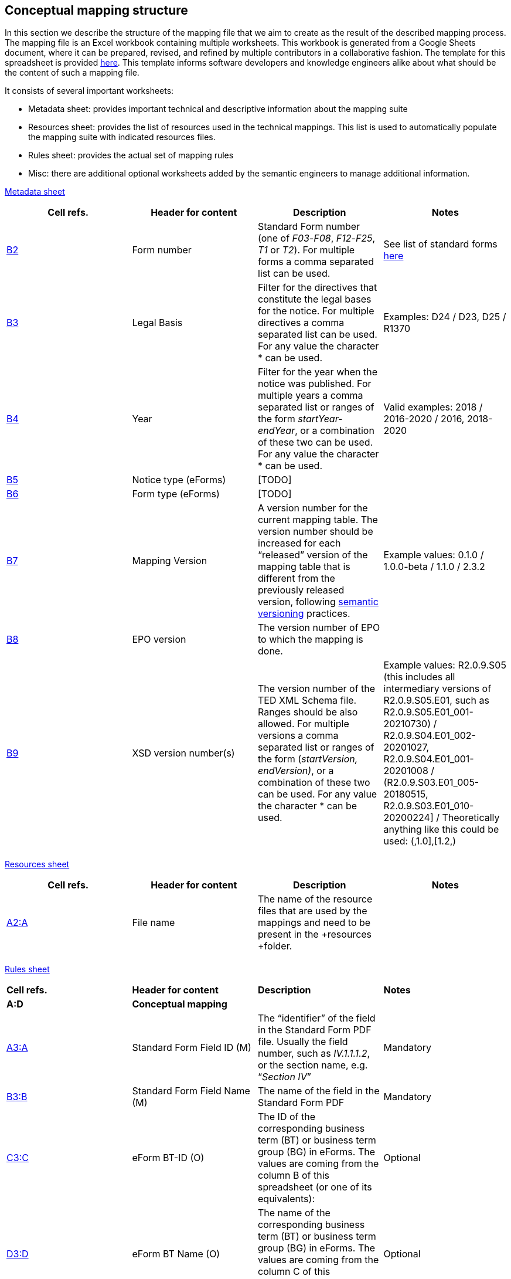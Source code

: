 [#_conceptual-mapping-structure]

== Conceptual mapping structure

In this section we describe the structure of the mapping file that we aim to create as the result of the described mapping process. The mapping file is an Excel workbook containing multiple worksheets. This workbook is generated from a Google Sheets document, where it can be prepared, revised, and refined by multiple contributors in a collaborative fashion. The template for this spreadsheet is provided https://docs.google.com/spreadsheets/d/1iSk02YD7lfPByKnBDU4Z2XiBjY6zCqMP79uyydiQxxU/edit#gid=0[here]. This template informs software developers and knowledge engineers alike about what should be the content of such a mapping file.

It consists of several important worksheets:

* Metadata sheet: provides important technical and descriptive information about the mapping suite
* Resources sheet: provides the list of resources used in the technical mappings. This list is used to automatically populate the mapping suite with indicated resources files.
* Rules sheet: provides the actual set of mapping rules
* Misc: there are additional optional worksheets added by the semantic engineers to manage additional information.

https://docs.google.com/spreadsheets/d/1iSk02YD7lfPByKnBDU4Z2XiBjY6zCqMP79uyydiQxxU/edit#gid=0[Metadata sheet]

|===
|*Cell refs.*|*Header for content*|*Description*|*Notes*

|https://docs.google.com/spreadsheets/d/1iSk02YD7lfPByKnBDU4Z2XiBjY6zCqMP79uyydiQxxU/edit#gid=0&range=B2[B2]|Form number|Standard Form number (one of _F03_-_F08_, _F12_-_F25_, _T1_ or _T2_). For multiple forms a comma separated list can be used.|See list of standard forms https://simap.ted.europa.eu/standard-forms-for-public-procurement[here]
|https://docs.google.com/spreadsheets/d/1iSk02YD7lfPByKnBDU4Z2XiBjY6zCqMP79uyydiQxxU/edit#gid=0&range=B3[B3]|Legal Basis|Filter for the directives that constitute the legal bases for the notice. For multiple directives a comma separated list can be used. For any value the character * can be used.|Examples: D24 / D23, D25 / R1370
|https://docs.google.com/spreadsheets/d/1iSk02YD7lfPByKnBDU4Z2XiBjY6zCqMP79uyydiQxxU/edit#gid=0&range=B4[B4]|Year|Filter for the year when the notice was published. For multiple years a comma separated list or ranges of the form _startYear-endYear_, or a combination of these two can be used. For any value the character * can be used.|Valid examples: 2018 / 2016-2020 / 2016, 2018-2020
|https://docs.google.com/spreadsheets/d/1iSk02YD7lfPByKnBDU4Z2XiBjY6zCqMP79uyydiQxxU/edit#gid=0&range=B5[B5]|Notice type (eForms)|[TODO]|
|https://docs.google.com/spreadsheets/d/1iSk02YD7lfPByKnBDU4Z2XiBjY6zCqMP79uyydiQxxU/edit#gid=0&range=B6[B6]|Form type (eForms)|[TODO]|
|https://docs.google.com/spreadsheets/d/1iSk02YD7lfPByKnBDU4Z2XiBjY6zCqMP79uyydiQxxU/edit#gid=0&range=B7[B7]|Mapping Version|A version number for the current mapping table. The version number should be increased for each “released” version of the mapping table that is different from the previously released version, following https://semver.org/[semantic versioning] practices.|Example values: 0.1.0 / 1.0.0-beta / 1.1.0 / 2.3.2

|https://docs.google.com/spreadsheets/d/1iSk02YD7lfPByKnBDU4Z2XiBjY6zCqMP79uyydiQxxU/edit#gid=0&range=B8[B8]|EPO version|The version number of EPO to which the mapping is done.|
|https://docs.google.com/spreadsheets/d/1iSk02YD7lfPByKnBDU4Z2XiBjY6zCqMP79uyydiQxxU/edit#gid=0&range=B9[B9]|XSD version number(s)|The version number of the TED XML Schema file. Ranges should be also allowed. For multiple versions a comma separated list or ranges of the form (_startVersion, endVersion)_, or a combination of these two can be used. For any value the character * can be used.|Example values: R2.0.9.S05 (this includes all intermediary versions of R2.0.9.S05.E01, such as R2.0.9.S05.E01_001-20210730) /
 R2.0.9.S04.E01_002-20201027, R2.0.9.S04.E01_001-20201008 /
(R2.0.9.S03.E01_005-20180515, R2.0.9.S03.E01_010-20200224] /
Theoretically anything like this could be used: (,1.0],[1.2,)

||||
|===

https://docs.google.com/spreadsheets/d/1iSk02YD7lfPByKnBDU4Z2XiBjY6zCqMP79uyydiQxxU/edit#gid=222960787[Resources sheet]

|===
|*Cell refs.*|*Header for content*|*Description*|*Notes*

|https://docs.google.com/spreadsheets/d/1iSk02YD7lfPByKnBDU4Z2XiBjY6zCqMP79uyydiQxxU/edit#gid=222960787&range=A2:A[A2:A]|File name|The name of the resource files that are used by the mappings and need to be present in the +resources +folder.|
||||
|===


https://docs.google.com/spreadsheets/d/1iSk02YD7lfPByKnBDU4Z2XiBjY6zCqMP79uyydiQxxU/edit#gid=435265674[Rules sheet]

|===
|*Cell refs.*|*Header for content*|*Description*|*Notes*
|*A:D*|*Conceptual mapping*||
|https://docs.google.com/spreadsheets/d/1iSk02YD7lfPByKnBDU4Z2XiBjY6zCqMP79uyydiQxxU/edit#gid=435265674&range=A3:A[A3:A]|Standard Form Field ID (M)|The “identifier” of the field in the Standard Form PDF file. Usually the field number, such as _IV.1.1.1.2_, or the section name, e.g. “_Section IV_”|Mandatory
|https://docs.google.com/spreadsheets/d/1iSk02YD7lfPByKnBDU4Z2XiBjY6zCqMP79uyydiQxxU/edit#gid=435265674&range=B3:B[B3:B]|Standard Form Field Name (M)|The name of the field in the Standard Form PDF|Mandatory
|https://docs.google.com/spreadsheets/d/1iSk02YD7lfPByKnBDU4Z2XiBjY6zCqMP79uyydiQxxU/edit#gid=435265674&range=C3:C[C3:C]|eForm BT-ID (O)|The ID of the corresponding business term (BT) or business term group (BG) in eForms. The values are coming from the column B of this spreadsheet (or one of its equivalents): |Optional
|https://docs.google.com/spreadsheets/d/1iSk02YD7lfPByKnBDU4Z2XiBjY6zCqMP79uyydiQxxU/edit#gid=435265674&range=D3:D[D3:D]|eForm BT Name (O)|The name of the corresponding business term (BT) or business term group (BG) in eForms. The values are coming from the column C of this spreadsheet (or one of its equivalents): |Optional
|*E:F*|*Standard form technical mapping*||
|https://docs.google.com/spreadsheets/d/1iSk02YD7lfPByKnBDU4Z2XiBjY6zCqMP79uyydiQxxU/edit#gid=435265674&range=E3:E[E3:E]|Base XPath (for anchoring) (M)|The “base” XPath that identifies an XML element and all of its sub-elements. It can be specified at the level of a section, or subsection, so that writing XPaths for form elements within that (sub)section will not have to repeat over and over again the “base” XPath.|Mandatory
|https://docs.google.com/spreadsheets/d/1iSk02YD7lfPByKnBDU4Z2XiBjY6zCqMP79uyydiQxxU/edit#gid=435265674&range=F3:F[F3:F]|Field XPath (M)|The XPath that identifies the form element, which is relative to the “base” XPath that was specified for the closest  element above this one.|Mandatory
|*G:J*|*ePO mapping*||
|https://docs.google.com/spreadsheets/d/1iSk02YD7lfPByKnBDU4Z2XiBjY6zCqMP79uyydiQxxU/edit#gid=435265674&range=G3:G[G3:G]|Class path (M)|Specifies the types of the resources involved in the entire “path” from the subject to the object, which “connects” the concept that represents this XML element (the object), to an RDF resource already created from previous XML elements (the subject). So, if the representation of an XML element involves the creation of the following triples:
_s p1 o1.   o1 p2 o2.   o2 p3 o._|Mandatory
|https://docs.google.com/spreadsheets/d/1iSk02YD7lfPByKnBDU4Z2XiBjY6zCqMP79uyydiQxxU/edit#gid=435265674&range=H3:H[H3:H]|Property path (M)|Specifies the properties involved in the entire “path” from the subject to the object, which “connects” the concept that represents this XML element (the object), to an RDF resource already created from previous XML elements (the subject). So, if the representation of an XML element involves the creation of the following triples:
_s p1 o1.   o1 p2 o2.   o2 p3 o._|Mandatory
|https://docs.google.com/spreadsheets/d/1iSk02YD7lfPByKnBDU4Z2XiBjY6zCqMP79uyydiQxxU/edit#gid=435265674&range=I3:I[I3:I]|Triple fingerprint (O)|[TODO]|Optional
|https://docs.google.com/spreadsheets/d/1iSk02YD7lfPByKnBDU4Z2XiBjY6zCqMP79uyydiQxxU/edit#gid=435265674&range=J3:J[J3:J]|Fragment fingerprint (O)|[TODO]|Optional
||||
|===

